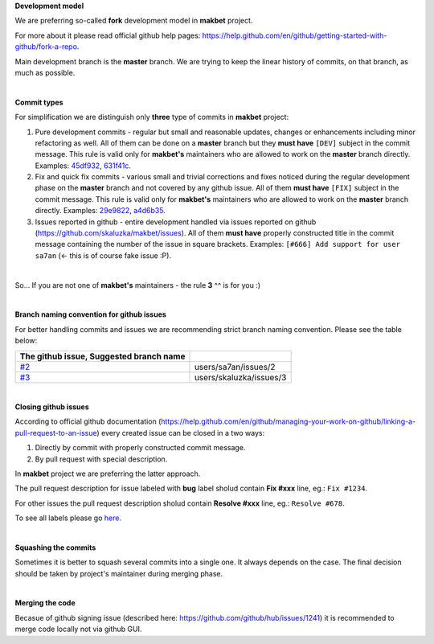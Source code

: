 **Development model**


We are preferring so-called **fork** development model in **makbet** project.

For more about it please read official github help pages:
`<https://help.github.com/en/github/getting-started-with-github/fork-a-repo>`_.

Main development branch is the **master** branch. We are trying to keep the
linear history of commits, on that branch, as much as possible.

|

**Commit types**


For simplification we are distinguish only **three** type of commits in
**makbet** project:

#. Pure development commits - regular but small and reasonable updates, changes
   or enhancements including minor refactoring as well. All of them can be done
   on a **master** branch but they **must have** ``[DEV]`` subject in the commit
   message. This rule is valid only for **makbet's** maintainers who are allowed
   to work on the **master** branch directly.
   Examples:
   `45df932 <https://github.com/skaluzka/makbet/commit/45df932>`_,
   `631f41c <https://github.com/skaluzka/makbet/commit/631f41c>`_.
#. Fix and quick fix commits - various small and trivial corrections and fixes
   noticed during the regular development phase on the **master** branch and not
   covered by any github issue. All of them **must have** ``[FIX]`` subject in
   the commit message.  This rule is valid only for **makbet's** maintainers who
   are allowed to work on the **master** branch directly.
   Examples:
   `29e9822 <https://github.com/skaluzka/makbet/commit/29e9822>`_,
   `a4d6b35 <https://github.com/skaluzka/makbet/commit/a4d6b35>`_.
#. Issues reported in github - entire development handled via issues reported
   on github (https://github.com/skaluzka/makbet/issues). All of them
   **must have** properly constructed title in the commit message containing
   the number of the issue in square brackets. Examples: ``[#666] Add support
   for user sa7an`` (<- this is of course fake issue :P).

|

So... If you are not one of **makbet's** maintainers - the rule **3** ^^ is for
you :)

|

**Branch naming convention for github issues**


For better handling commits and issues we are recommending strict branch naming
convention. Please see the table below:

.. csv-table::
   :header: The github issue, Suggested branch name
   :delim: |

   `#2 <https://github.com/skaluzka/makbet/issues/2>`_ | users/sa7an/issues/2
   `#3 <https://github.com/skaluzka/makbet/issues/3>`_ | users/skaluzka/issues/3

|

**Closing github issues**


According to official github documentation
(https://help.github.com/en/github/managing-your-work-on-github/linking-a-pull-request-to-an-issue)
every created issue can be closed in a two ways:

#. Directly by commit with properly constructed commit message.
#. By pull request with special description.

In **makbet** project we are preferring the latter approach.

The pull request description for issue labeled with **bug** label sholud
contain **Fix #xxx** line, eg.: ``Fix #1234``.

For other issues the pull request description sholud contain **Resolve #xxx**
line, eg.: ``Resolve #678``.

To see all labels please go `here <https://github.com/skaluzka/makbet/labels>`_.

|

**Squashing the commits**


Sometimes it is better to squash several commits into a single one. It always
depends on the case. The final decision should be taken by project's maintainer
during merging phase.

|

**Merging the code**


Becasue of github signing issue (described here:
https://github.com/github/hub/issues/1241) it is recommended to merge
code locally not via github GUI.


.. The end
